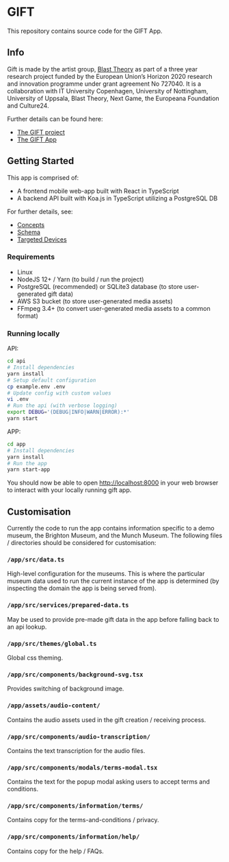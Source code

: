 * GIFT

  This repository contains source code for the GIFT App.

** Info

  Gift is made by the artist group, [[https://www.blasttheory.co.uk/][Blast Theory]] as part of a three year
  research project funded by the European Union’s Horizon 2020 research and
  innovation programme under grant agreement No 727040. It is a collaboration
  with IT University Copenhagen, University of Nottingham, University of
  Uppsala, Blast Theory, Next Game, the Europeana Foundation and Culture24.

  Further details can be found here:

  - [[https://gifting.digital/][The GIFT project]]
  - [[https://www.blasttheory.co.uk/projects/gift/][The GIFT App]]

** Getting Started

   This app is comprised of:

   - A frontend mobile web-app built with React in TypeScript
   - A backend API built with Koa.js in TypeScript utilizing a PostgreSQL DB

   For further details, see:

   - [[file:docs/core-concepts.org::*Concepts][Concepts]]
   - [[file:docs/schema.ts::type%20Id%20=%20string;][Schema]]
   - [[file:docs/device-targets.org::*Desktop][Targeted Devices]]

*** Requirements

    - Linux
    - NodeJS 12+ / Yarn
      (to build / run the project)
    - PostgreSQL (recommended) or SQLite3 database
      (to store user-generated gift data)
    - AWS S3 bucket
      (to store user-generated media assets)
    - FFmpeg 3.4+
      (to convert user-generated media assets to a common format)

*** Running locally

    API:
    #+begin_src bash
      cd api
      # Install dependencies
      yarn install
      # Setup default configuration
      cp example.env .env
      # Update config with custom values
      vi .env
      # Run the api (with verbose logging)
      export DEBUG='(DEBUG|INFO|WARN|ERROR):*'
      yarn start
    #+end_src

    APP:
    #+begin_src bash
      cd app
      # Install dependencies
      yarn install
      # Run the app
      yarn start-app
    #+end_src

    You should now be able to open http://localhost:8000 in your web browser to
    interact with your locally running gift app.

** Customisation

   Currently the code to run the app contains information specific to a demo
   museum, the Brighton Museum, and the Munch Museum. The following files /
   directories should be considered for customisation:

*** =/app/src/data.ts=

    High-level configuration for the museums. This is where the particular
    museum data used to run the current instance of the app is determined (by
    inspecting the domain the app is being served from).

*** =/app/src/services/prepared-data.ts=

    May be used to provide pre-made gift data in the app before falling back to
    an api lookup.

*** =/app/src/themes/global.ts=

    Global css theming.

*** =/app/src/components/background-svg.tsx=

    Provides switching of background image.

*** =/app/assets/audio-content/=

    Contains the audio assets used in the gift creation / receiving process.

*** =/app/src/components/audio-transcription/=

    Contains the text transcription for the audio files.

*** =/app/src/components/modals/terms-modal.tsx=

    Contains the text for the popup modal asking users to accept terms and
    conditions.

*** =/app/src/components/information/terms/=

    Contains copy for the terms-and-conditions / privacy.

*** =/app/src/components/information/help/=

    Contains copy for the help / FAQs.
